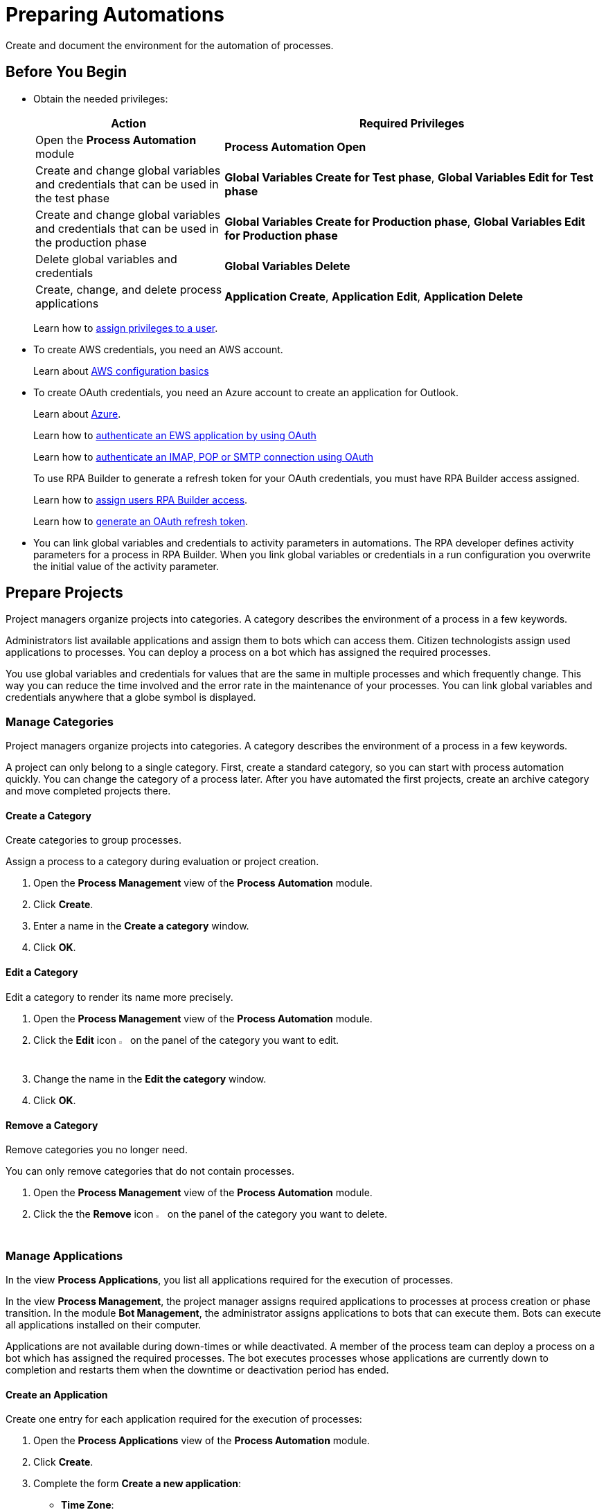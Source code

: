 = Preparing Automations

Create and document the environment for the automation of processes.

== Before You Begin

* Obtain the needed privileges:
+
[cols="1,2"]
|===
|*Action* |*Required Privileges*

|Open the *Process Automation* module
|*Process Automation Open*

|Create and change global variables and credentials that can be used in the test phase
|*Global Variables Create for Test phase*, *Global Variables Edit for Test phase*

|Create and change global variables and credentials that can be used in the production phase
|*Global Variables Create for Production phase*, *Global Variables Edit for Production phase*

|Delete global variables and credentials
|*Global Variables Delete*

|Create, change, and delete process applications
|*Application Create*, *Application Edit*, *Application Delete*

|===
+
Learn how to xref:usermanagement-manage.adoc#assign-privileges-to-a-user[assign privileges to a user].
* To create AWS credentials, you need an AWS account.
+
Learn about https://docs.aws.amazon.com/cli/latest/userguide/cli-configure-quickstart.html[AWS configuration basics^]
* To create OAuth credentials, you need an Azure account to create an application for Outlook.
+
Learn about https://azure.microsoft.com/en-us/[Azure^].
+
Learn how to https://learn.microsoft.com/en-us/exchange/client-developer/exchange-web-services/how-to-authenticate-an-ews-application-by-using-oauth[authenticate an EWS application by using OAuth^]
+
Learn how to https://learn.microsoft.com/en-us/exchange/client-developer/legacy-protocols/how-to-authenticate-an-imap-pop-smtp-application-by-using-oauth[authenticate an IMAP, POP or SMTP connection using OAuth^]
+
To use RPA Builder to generate a refresh token for your OAuth credentials, you must have RPA Builder access assigned.
+
Learn how to xref:usermanagement-manage.adoc#assign-users-rpa-builder-access[assign users RPA Builder access].
+
Learn how to xref:rpa-builder::toolbox-variable-handling-credentials-for-oauth.adoc#generating-an-oauth-refresh-token[generate an OAuth refresh token].
* You can link global variables and credentials to activity parameters in automations. The RPA developer defines activity parameters for a process in RPA Builder. When you link global variables or credentials in a run configuration you overwrite the initial value of the activity parameter.

== Prepare Projects

Project managers organize projects into categories. A category describes the environment of a process in a few keywords.

Administrators list available applications and assign them to bots which can access them. Citizen technologists assign used applications to processes. You can deploy a process on a bot which has assigned the required processes.

You use global variables and credentials for values that are the same in multiple processes and which frequently change. This way you can reduce the time involved and the error rate in the maintenance of your processes. You can link global variables and credentials anywhere that a globe symbol is displayed.

=== Manage Categories

Project managers organize projects into categories. A category describes the environment of a process in a few keywords.

A project can only belong to a single category. First, create a standard category, so you can start with process automation quickly. You can change the category of a process later. After you have automated the first projects, create an archive category and move completed projects there.

==== Create a Category

Create categories to group processes.

Assign a process to a category during evaluation or project creation.

. Open the *Process Management* view of the *Process Automation* module.
. Click *Create*.
. Enter a name in the *Create a category* window.
. Click *OK*.

==== Edit a Category

Edit a category to render its name more precisely.

. Open the *Process Management* view of the *Process Automation* module.
. Click the *Edit* icon image:edit-icon.png[pen-to-square symbol,1.5%,1.5%] on the panel of the category you want to edit.
. Change the name in the *Edit the category* window.
. Click *OK*.

==== Remove a Category

Remove categories you no longer need.

You can only remove categories that do not contain processes.

. Open the *Process Management* view of the *Process Automation* module.
. Click the the *Remove* icon image:delete-icon.png[trash symbol,1.5%,1.5%] on the panel of the category you want to delete.

=== Manage Applications

In the view *Process Applications*, you list all applications required for the execution of processes.

In the view *Process Management*, the project manager assigns required applications to processes at process creation or phase transition. In the module *Bot Management*, the administrator assigns applications to bots that can execute them. Bots can execute all applications installed on their computer.

Applications are not available during down-times or while deactivated. A member of the process team can deploy a process on a bot which has assigned the required processes. The bot executes processes whose applications are currently down to completion and restarts them when the downtime or deactivation period has ended.

==== Create an Application

Create one entry for each application required for the execution of processes:

. Open the *Process Applications* view of the *Process Automation* module.
. Click *Create*.
. [[form-create-process-applictions]] Complete the form *Create a new application*:
+
* *Time Zone*:
+
Time zone for defining downtimes.
* *Downtimes*
+
Click *Create* to add a downtime to the application.
. Click *Save*.

Learn how to xref:myrpa-start.adoc#required-process-applications[assign required applications to a process].

Learn how to xref:botmanagement-manage.adoc#bot-assign-servicetimes-applications[assign required applications to a bot].

==== Edit an Application

Edit an application to change its data or down-times:

. Open the *Process Applications* view of the *Process Automation* module.
. Click *Create*.
. Edit the form *Edit the application*.
+
The properties are explained in the form <<form-create-process-applictions, *Create a new application*>>.
. Click *Save*.

==== Deactivate or Activate an Application

Deactivate an application if it is temporarily not available and you don't know when it will be available again.

Use down-times to schedule maintenance and planned down times. Deactivation periods are not added to the list of down-times.

RPA Bots execute processes whose applications are currently down to completion and do not restart them until the downtime or deactivation period has ended.

If a application is not available, deactivate it:

. Open the *Process Applications* view of the *Process Automation* module.
. Click the *Deactivate* icon image:deactivate-icon.png[toggle-on symbol,1.5%,1.5%] on the panel of the application you want to deactivate.

RPA Manager shows an *Inactive* label beneath the logo of the application.

If a deactivated application becomes available again, activate it:

. Open the *Process Applications* view of the *Process Automation* module.
. Click the *Activate* icon image:activate-icon.png[toggle-off symbol,1.5%,1.5%] on the panel of the application you want to activate.

RPA Manager shows an *Active* label beneath the logo of the application.

==== Remove an Application

Remove an application if it is no longer available:

. Open the *Process Applications* view of the *Process Automation* module.
. Click the the *Remove* icon image:delete-icon.png[trash symbol,1.5%,1.5%] on the panel of the application you want to remove.
. Confirm the removal.

RPA Manager removes the application from all processes and RPA Bots to which it was assigned to.

== Prepare Deployment

Use global variables or credentials for values and login data that are the same in multiple processes and which frequently change. This way you can reduce the time involved and the error rate in the maintenance of your processes.

A member of the process team can link global variables or credentials anywhere that a globe symbol is displayed. A link symbol indicates an existing link. You can change and delete links.



=== Manage Global Variables

Create global variables for values that are the same in multiple processes and which frequently change. This way you can reduce the time involved and the error rate in the maintenance of your processes.

You can link global variables anywhere that a globe symbol is displayed. A link symbol indicates an existing link. You can change and delete links.

By linking a global variable or credential you overwrite the initial value of an activity parameter that an RPA Developer has defined for the process implementation in RPA Builder.

Editing or deleting a global variable affects all configurations which use the variable.

Check the usage of a variable before changing or deleting it.

==== Create a Global Variable

A global variable consists of a name, a description, a type, and a value. It may be used in the test or the production phase.

Use descriptive names for global variables and only use the variables in an appropriate context. If, for example, the number 42 happens to be both the number of employees in your company and the answer to a different question, then create two global variables (number_employees and answer).

. Open the *Global Variables* view of the *Process Automation* module.
. Click *Create*.
. [[form-create-globalvariable]] Complete the form *Create a New Global Variable*:
* *Phase affiliation*:
+
Phases in which the variable is permitted to be deployed. When you create or change the variable, your individual privileges determine which phases you can select:
+
** *Test*:
+
The variable can be deployed in the test phase.
+
** *Production*:
+
The variable can be deployed in the production phase.

* *Type*:
+
Type of the global variable. The type of variable determines where it can be used. The original value defined in RPA Builder is typed. Select one of the following types:
+
** *Integer*:
+
An integer number.
** *Alphanumeric*:
+
A character string.
** *Boolean*:
+
A logical value. Set the checkmark in the *Value* checkbox for the value `true` or remove the checkmark for the value `false`.
** *Float*:
+
A floating-point number.
** *Coordinate*:
+
Combination of two integer values for an X-Y coordinate. Use global coordinates, for example, as an offset to determine a screen coordinate.
* *Value*:
+
You can only enter values of the specified type.

You can link global variables anywhere that a globe symbol is displayed. A link symbol indicates an existing link. You can change and delete links.

==== Check the Usage of a Global Variable

Before editing a global variable, check its usage to avoid inadvertent side-effects.

. Open the *Global Variables* view of the *Process Automation* module.
. Click the *Usage* icon image:usage-icon.png[binoculars symbol,1.5%,1.5%] in the table row of the global variable you want to check.

A window with a table shows you the configurations in which the global variable is used.

====  Edit a Global Variable

Edit a global variable to change its name or value. You cannot change the type of a global variable. Check the usage of the variable first to avoid inadvertent side-effects.

. Open the *Global Variables* view of the *Process Automation* module.
. Click the *Edit* icon image:edit-icon.png[pen-to-square symbol,1.5%,1.5%] in the table row of the global variable you want to edit.
. Change data in the form *Edit the Global Variable*.
+
The properties are explained in the form <<form-create-globalvariable, *Create a New Global Variable*>>.
. Click *Save*.

The variable is changed everywhere it is used.

==== Delete a Global Variable

Delete global variables that no one will use anymore. You cannot delete variables linked in configurations.

. Open the *Global Variables* view of the *Process Automation* module.
. Click the *Delete* icon image:delete-icon.png[trash symbol,1.5%,1.5%] in the table row of the global variable you want to delete.
. Confirm the deletion.

=== Manage Credentials

Credentials store login data for applications or web services. You can use them with different processes. Passwords are encrypted.

You can create the following types of credentials:

* *AWS Credentials*
+
for accessing Amazon Web Services
* *OAuth Credentials*
+
for accessing the Microsoft Outlook email application via Microsoft Azure.
* *User Account Credentials*
+
for accessing all other kinds of applications

You can link credentials anywhere that a globe symbol is displayed. A link symbol indicates an existing link. You can change and delete links.

Editing or deleting a credential affects all configurations that use the credential.

Check the usage of a credential before changing or deleting it.

==== Create Credentials

Create credentials with which a bot can login to an external application during process runs.

. Open the *Credential Pool* view of the *Process Automation* module.
. Click *Create*.
. [[form-create-credential]] Complete the form *Create a New Credential*:
* *Phase affiliation*:
+
Phases in which the credential is permitted to be deployed. When users create or change the credential, each user's individual privileges determine which phases the user can select:
+
** *Test*:
+
The credential can be deployed in the test phase.
+
** *Production*:
+
The credential can be deployed in the production phase.

* *Type*:
+
Type of the global credential. The type of credential determines where you can use it. The original value defined in RPA Builder is typed. Select one of the following types:
+
** *AWS Credentials*:
+
Use this credential for accessing Amazon Web Services. Fill in the client ID, client secret and region. Using a session token is optional.
** *OAuth Credentials*
+
Use this credential for accessing the Microsoft Outlook email application via Microsoft Azure.
+
*** *OAuth Host*:
+
The host address used to get the credentials. The default address for Outlook services is https://login.microsoftonline.com/common/oauth2/v2.0/ . This address might change if the customer uses a self hosted service.
*** *Client ID*:
+
To authenticate with the OAuth Host, an Azure application has to be defined in the customers space. This Azure application has an id, that is unique in the entire OAuth Host space and allows a user to explicitly grant or revoke access for this Azure application to his account.
+
For more information how to create this Azure application for Outlook, see https://learn.microsoft.com/en-us/azure/active-directory/develop/quickstart-register-app[Quickstart: Register an application with the Microsoft identity platform^]
*** *Client Secret*
+
This secret allows RPA Manager to prove to the OAuth Host, that it has received the permission to access user accounts on behalf of the registered Azure application. Without it the authentication is not possible.
*** *Redirect URI*
+
This is the URI to which the OAuth Host will redirect after the user has completed the authentication attempt. This redirect URI has to be registered with the Azure application. Only if the entered redirect URI matches one of the registered URI, the OAuth Host will allow the authentication.
*** *Scopes*
+
The scopes define, which permission the user grants to the Azure application. By default, we request the following permissions:
+
**** `offline_access`
+
(*Required*) Enables access via a refresh token, which you can use to repeatedly log in to the mail services without requiring user interaction each time.
**** `https://outlook.office.com/IMAP.AccessAsUser.All`
+
(*Required* when using IMAP) Enables reading and moving emails from the Outlook IMAP server.
**** `https://outlook.office.com/POP.AccessAsUser.All`
+
(*Required* when using POP3) Enables reading emails from the Outlook POP3 server.
**** `https://outlook.office.com/SMTP.Send`
+
(*Required* when using SMTP) Enables sending emails from the Outlook SMTP server.
**** `openid email`
+
Enables RPA Manager to automatically detect the email account used to log in to the Azure application. If this scope is omitted, you must provide an email in RPA Builder.
+
*** *E-Mail Address*
+
Email address for accessing Outlook.
*** *Refresh Token*
+
Refresh token generated with the authentication properties.
+
Learn how to xref:rpa-builder::toolbox-variable-handling-credentials-for-oauth.adoc#generating-an-oauth-refresh-token[generate an OAuth refresh token with RPA Builder].
** *User Account Credentials*
+
Use this credential for accessing all other kinds of applications. Fill in the the username and password.
. Click *OK*.

==== Check the Usage of a Credential

Before editing a credential, check its usage to avoid inadvertent side-effects.

. Open the *Credential Pool* view of the *Process Automation* module.
. Click the *Usage* icon image:usage-icon.png[binoculars symbol,1.5%,1.5%] in the table row of the credential you want to check.

A window with a table shows you the configurations in which the credential is used.

====  Edit a Credential

Edit a credential to change its data. You cannot change the type of a credential. Check the usage of the credential first to avoid inadvertent side-effects.

. Open the *Credential Pool* view of the *Process Automation* module.
. Click the *Edit* icon image:edit-icon.png[pen-to-square symbol,1.5%,1.5%] in the table row of the credential you want to edit.
. Change data in the form *Edit the Credential*.
+
The properties are explained in the form <<form-create-credential, *Create a New Credential*>>.
. Click *Save*.

The credential is changed everywhere it is used.

==== Delete a Credential

Delete credentials that no one will use anymore. You cannot delete credentials linked in configurations.

. Open the *Credential Pool* view of the *Process Automation* module.
. Click the *Delete* icon image:delete-icon.png[trash symbol,1.5%,1.5%] in the table row of the credential you want to delete.
. Confirm the deletion.

== See also

* https://docs.aws.amazon.com/cli/latest/userguide/cli-configure-quickstart.html[AWS configuration basics^]
//* https://docs.aws.amazon.com/cli/latest/userguide/cli-configure-files.html[AWS Configuration and credential file settings^]
* https://azure.microsoft.com/en-us/[Azure^].
* xref:rpa-builder::toolbox-variable-handling-activity-parameters.adoc[RPA Builder - Activity Parameters]
* xref:rpa-builder::toolbox-aws-document-processing.adoc[RPA Builder - Document Processing with AWS]
* xref:rpa-builder::toolbox-mail-operations-mail-session-outlook-with-oauth.adoc[RPA Builder - Mail Session (Outlook with OAuth)]

* xref:processautomation-overview.adoc[Process Automation]
//* xref:processautomation-prepare.adoc[Preparing Process Automations]
* xref:processautomation-develop.adoc[Developing Process Automations]
* xref:processautomation-deploy.adoc[Deploying Process Automations]

* xref:processautomation-deploy.adoc#test-configuration-link-globals[Linkable Activity Parameters in Test Configurations]
* xref:processautomation-deploy.adoc#production-configuration-link-globals[Linkable Activity Parameters in Production Configurations]
